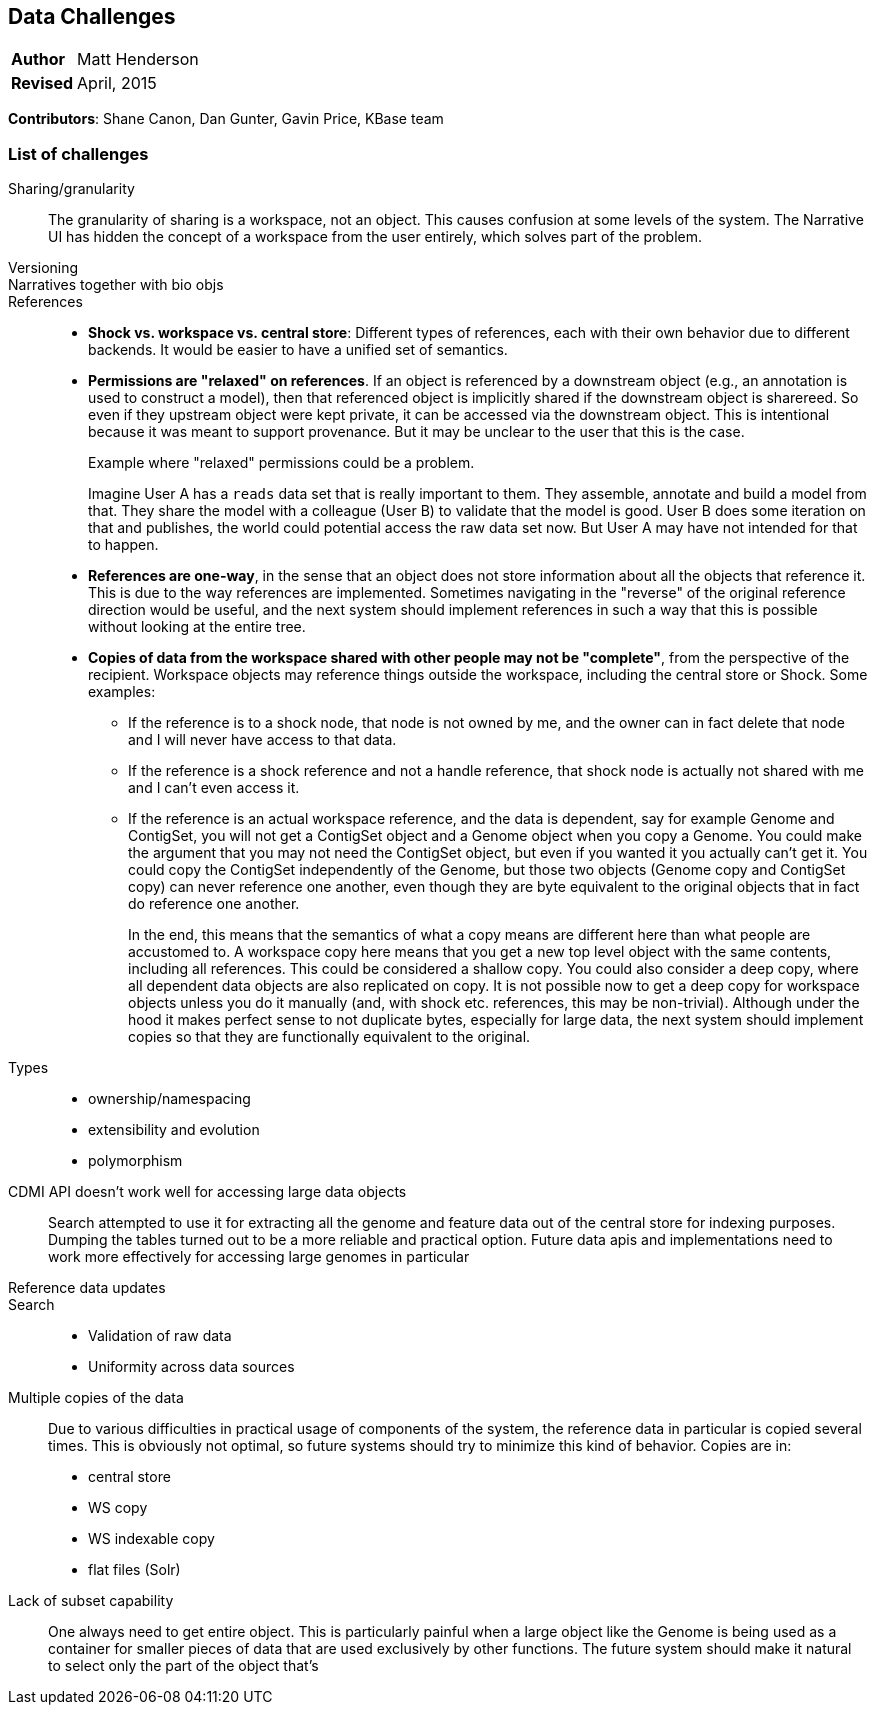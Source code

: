 [[data-challenges]]
Data Challenges
---------------
[horizontal]
*Author*:: Matt Henderson
*Revised*:: April, 2015

*Contributors*: Shane Canon, Dan Gunter, Gavin Price, KBase team

List of challenges
~~~~~~~~~~~~~~~~~~

Sharing/granularity:: The granularity of sharing is a workspace, not an object.
This causes confusion at some levels of the system. The Narrative UI has
hidden the concept of a workspace from the user entirely, which solves part of
the problem.

Versioning::

Narratives together with bio objs::

References::
  * *Shock vs. workspace vs. central store*: Different types of references, each with their own behavior due to different backends. It would be easier to have a unified set of semantics.
  * *Permissions are "relaxed" on references*. If an object is referenced by a downstream object (e.g., an annotation is used to construct a model), then that referenced object is implicitly shared if the downstream object is sharereed. So even if they upstream object were kept private, it can be accessed via the downstream object. This is intentional because it was meant to support provenance. But it may be unclear to the user that this is the case.
+
[caption="Example "]
.where "relaxed" permissions could be a problem.
===========================================================================================
Imagine User A has a `reads` data set that is really important to them. They assemble, annotate and build a model from that. They share the model with a colleague (User B) to validate that the model is good. User B does some iteration on that and publishes, the world could potential access the raw data set now. But User A may have not intended for that to happen.
===========================================================================================
+
  * *References are one-way*, in the sense that an object does not store information about all the
    objects that reference it. This is due to the way references are implemented.
    Sometimes navigating in the "reverse" of the original reference direction would be useful, and
    the next system should implement references in such a way that this is possible without looking
    at the entire tree.
  * *Copies of data from the workspace shared with other people may not be "complete"*, from the perspective of the recipient. Workspace objects may reference things outside the workspace, including the central store or Shock. Some examples:
+
  ** If the reference is to a shock node, that node is not owned by me, and the owner can in fact delete that node and I will never have access to that data.
  ** If the reference is a shock reference and not a handle reference, that shock node is actually not shared with me and I can't even access it.
  ** If the reference is an actual workspace reference, and the data is dependent, say for example Genome and ContigSet, you will not get a ContigSet object and a Genome object when you copy a Genome. You could make the argument that you may not need the ContigSet object, but even if you wanted it you actually can't get it. You could copy the ContigSet independently of the Genome, but those two objects (Genome copy and ContigSet copy) can never reference one another, even though they are byte equivalent to the original objects that in fact do reference one another.
+  
In the end, this means that the semantics of what a copy means are different here than what people are accustomed to. A workspace copy here means that you get a new top level object with the same contents, including all references. This could be considered a shallow copy. You could also consider a deep copy, where all dependent data objects are also replicated on copy. It is not possible now to get a deep copy for workspace objects unless you do it manually (and, with shock etc. references, this may be non-trivial). Although under the hood it makes perfect sense to not duplicate bytes, especially for large data, the next system should implement copies so that they are functionally equivalent to the original.

Types::
  * ownership/namespacing
  * extensibility and evolution
  * polymorphism

CDMI API doesn't work well for accessing large data objects:: Search attempted to use it for extracting all the genome and feature  data out of the central store for indexing purposes. Dumping the tables turned out to
be a more reliable and practical option. Future data apis and  implementations need to work more effectively for accessing large genomes in particular

Reference data updates::

Search::
* Validation of raw data
* Uniformity across data sources

Multiple copies of the data:: Due to various difficulties in practical usage of components of the system, the reference data in particular is copied several times. This is obviously not optimal, so future systems should try to minimize this kind of behavior. Copies are in:
  * central store 
  * WS copy
  * WS indexable copy
  * flat files (Solr)

Lack of subset capability:: One always need to get entire object. This is particularly painful when a large object like the Genome is being used as a container for smaller pieces of data that are used exclusively by other functions. The future system should make it natural to select only the part of the object that's 



